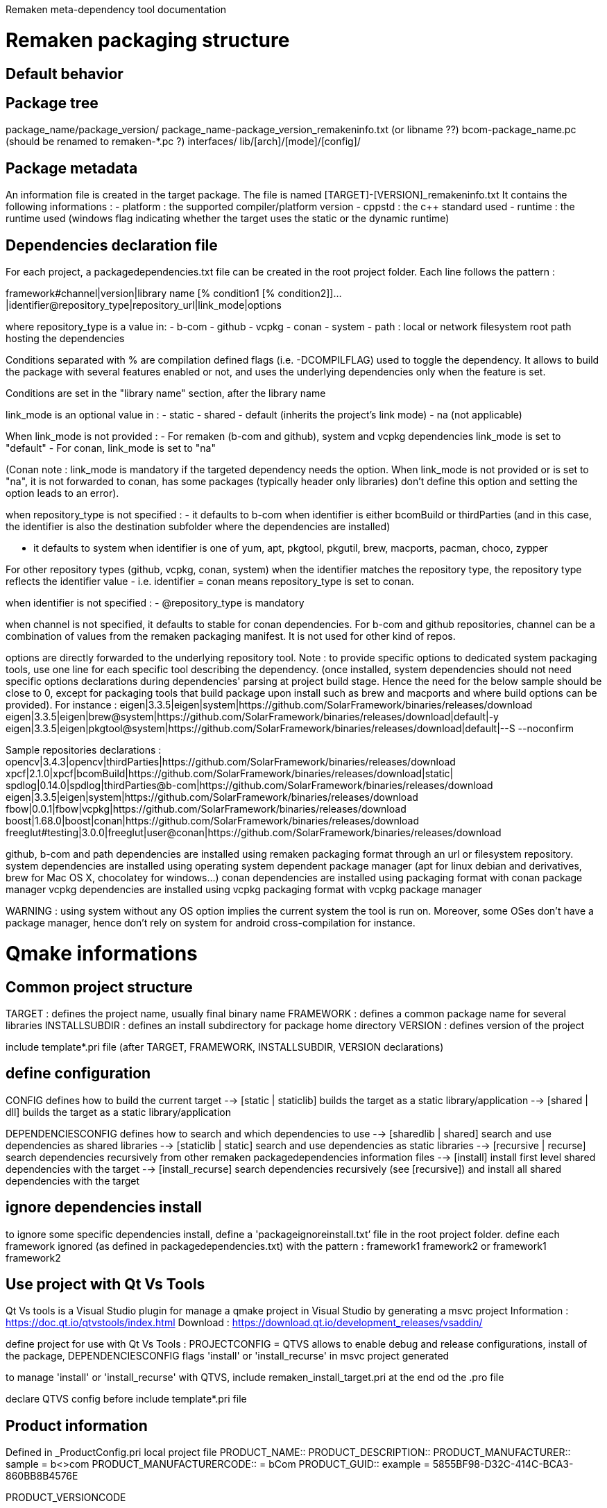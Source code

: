 Remaken meta-dependency tool documentation

= Remaken packaging structure
== Default behavior

== Package tree
package_name/package_version/
package_name-package_version_remakeninfo.txt (or libname ??)
bcom-package_name.pc (should be renamed to remaken-*.pc ?)
interfaces/
lib/[arch]/[mode]/[config]/


== Package metadata
An information file is created in the target package.
The file is named [TARGET]-[VERSION]_remakeninfo.txt
It contains the following informations :
- platform : the supported compiler/platform version
- cppstd : the c++ standard used
- runtime : the runtime used (windows flag indicating whether the target uses the static or the dynamic runtime)

== Dependencies declaration file
For each project, a packagedependencies.txt file can be created in the root project folder.
Each line follows the pattern :

framework#channel|version|library name [% condition1 [% condition2]]...|identifier@repository_type|repository_url|link_mode|options

where repository_type is a value in:
- b-com
- github
- vcpkg
- conan
- system
- path : local or network filesystem root path hosting the dependencies

Conditions separated with % are compilation defined flags (i.e. -DCOMPILFLAG) used to toggle the dependency.
It allows to build the package with several features enabled or not, and uses the underlying dependencies only when the feature is set.

Conditions are set in the "library name" section, after the library name

link_mode is an optional value in :
- static
- shared
- default (inherits the project's link mode)
- na (not applicable)

When link_mode is not provided :
- For remaken (b-com and github), system and vcpkg dependencies link_mode is set to "default"
- For conan, link_mode is set to "na"

(Conan note : link_mode is mandatory if the targeted dependency needs the option. When link_mode is not provided or is set to "na", it is not forwarded to conan, has some packages (typically header only libraries) don't define this option and setting the option leads to an error).

when repository_type is not specified :
- it defaults to b-com when identifier is either bcomBuild or thirdParties (and in this case, the identifier is also the destination subfolder where the dependencies are installed)

- it defaults to system when identifier is one of yum, apt, pkgtool, pkgutil, brew, macports, pacman, choco, zypper

For other repository types (github, vcpkg, conan, system) when the identifier matches the repository type,
the repository type reflects the identifier value - i.e. identifier = conan means repository_type is set to conan.

when identifier is not specified :
- @repository_type is mandatory

when channel is not specified, it defaults to stable for conan dependencies.
For b-com and github repositories, channel can be a combination of values from the remaken packaging manifest.
It is not used for other kind of repos.

options are directly forwarded to the underlying repository tool.
Note : to provide specific options to dedicated system packaging tools, use one line for each specific tool describing the dependency. (once installed, system dependencies should not need specific options declarations during dependencies' parsing at project build stage. Hence the need for the below sample should be close to 0, except for packaging tools that build package upon install such as brew and macports and where build options can be provided).
For instance :
eigen|3.3.5|eigen|system|https://github.com/SolarFramework/binaries/releases/download
eigen|3.3.5|eigen|brew@system|https://github.com/SolarFramework/binaries/releases/download|default|-y
eigen|3.3.5|eigen|pkgtool@system|https://github.com/SolarFramework/binaries/releases/download|default|--S --noconfirm


Sample repositories declarations :
opencv|3.4.3|opencv|thirdParties|https://github.com/SolarFramework/binaries/releases/download
xpcf|2.1.0|xpcf|bcomBuild|https://github.com/SolarFramework/binaries/releases/download|static|
spdlog|0.14.0|spdlog|thirdParties@b-com|https://github.com/SolarFramework/binaries/releases/download
eigen|3.3.5|eigen|system|https://github.com/SolarFramework/binaries/releases/download
fbow|0.0.1|fbow|vcpkg|https://github.com/SolarFramework/binaries/releases/download
boost|1.68.0|boost|conan|https://github.com/SolarFramework/binaries/releases/download
freeglut#testing|3.0.0|freeglut|user@conan|https://github.com/SolarFramework/binaries/releases/download

github, b-com and path dependencies are installed using remaken packaging format through an url or filesystem repository.
system dependencies are installed using operating system dependent package manager (apt for linux debian and derivatives, brew for Mac OS X, chocolatey for windows...)
conan dependencies are installed using packaging format with conan package manager
vcpkg dependencies are installed using vcpkg packaging format with vcpkg package manager

WARNING : using system without any OS option implies the current system the tool is run on.
Moreover, some OSes don't have a package manager, hence don't rely on system for android cross-compilation for instance.

= Qmake informations

== Common project structure
TARGET : defines the project name, usually final binary name
FRAMEWORK : defines a common package name for several libraries
INSTALLSUBDIR : defines an install subdirectory for package home directory
VERSION : defines version of the project

include template*.pri file (after TARGET, FRAMEWORK, INSTALLSUBDIR, VERSION declarations)

== define configuration

CONFIG defines how to build the current target
--> [static | staticlib] builds the target as a static library/application
--> [shared | dll] builds the target as a static library/application

DEPENDENCIESCONFIG defines how to search and which dependencies to use
--> [sharedlib | shared] search and use dependencies as shared libraries
--> [staticlib | static] search and use dependencies as static libraries
--> [recursive | recurse] search dependencies recursively from other remaken packagedependencies information files
--> [install] install first level shared dependencies with the target
--> [install_recurse] search dependencies recursively (see [recursive]) and install all shared dependencies with the target

== ignore dependencies install
to ignore some specific dependencies install, define a 'packageignoreinstall.txt’ file in the root project folder.
define each framework ignored (as defined in packagedependencies.txt) with the pattern :
    framework1 framework2
or
    framework1 
    framework2

== Use project with Qt Vs Tools

Qt Vs tools is a Visual Studio plugin for manage a qmake project in Visual Studio by generating a msvc project
Information : https://doc.qt.io/qtvstools/index.html
Download : https://download.qt.io/development_releases/vsaddin/

define project for use with Qt Vs Tools :
PROJECTCONFIG = QTVS
allows to enable debug and release configurations, install of the package, DEPENDENCIESCONFIG flags 'install' or 'install_recurse' in msvc project generated 

to manage 'install' or 'install_recurse' with QTVS, include remaken_install_target.pri at the end od the .pro file

declare QTVS config before include template*.pri file

== Product information
Defined in _ProductConfig.pri local project file
PRODUCT_NAME::
PRODUCT_DESCRIPTION::
PRODUCT_MANUFACTURER:: sample = b<>com
PRODUCT_MANUFACTURERCODE:: = bCom
PRODUCT_GUID:: example = 5855BF98-D32C-414C-BCA3-860BB8B4576E

PRODUCT_VERSIONCODE:: =hexadecimal based versioning

PRODUCT_VERSION:: derived from project $${VERSION}
PRODUCT_VERSIONSTRING:: derived from project ="$${VERSION}"

== Library Target

== Application Target

== Bundle/plugin Target

== Audio plugins specific files/variables
=== _JuceConfig.pri local project file
Starts with _ProductConfig.pri inclusion
# Declare which plugin format(s) to build
QMAKE_JUCEAUDIOCONFIG:: defines the audio plugin formats to be built (sample : juceAU juceVST juceAAX juceVST3)
Supported values:

For each format declared in QMAKE_JUCEAUDIOCONFIG, the plugin category must be defined, for instance :
JUCEPLUGIN_CATEGORY.juceAU = kAudioUnitType_Effect
JUCEPLUGIN_CATEGORY.juceAUv3 = kAudioUnitType_Effect
JUCEPLUGIN_CATEGORY.juceVST = kPlugCategSpacializer
JUCEPLUGIN_CATEGORY.juceVST3 = kPlugCategSpacializer
JUCEPLUGIN_CATEGORY.juceAAX = AAX_ePlugInCategory_SoundField
JUCEPLUGIN_AUV3TAGS = Effects

The plugin code is a 4 digit code and must be defined
JUCEPLUGIN_PLUGINCODE="H2Sk"

JUCEPLUGIN ...
PRODUCTNAME, PRODUCTNAME_SHORT vs TARGET

= Cmake informations
